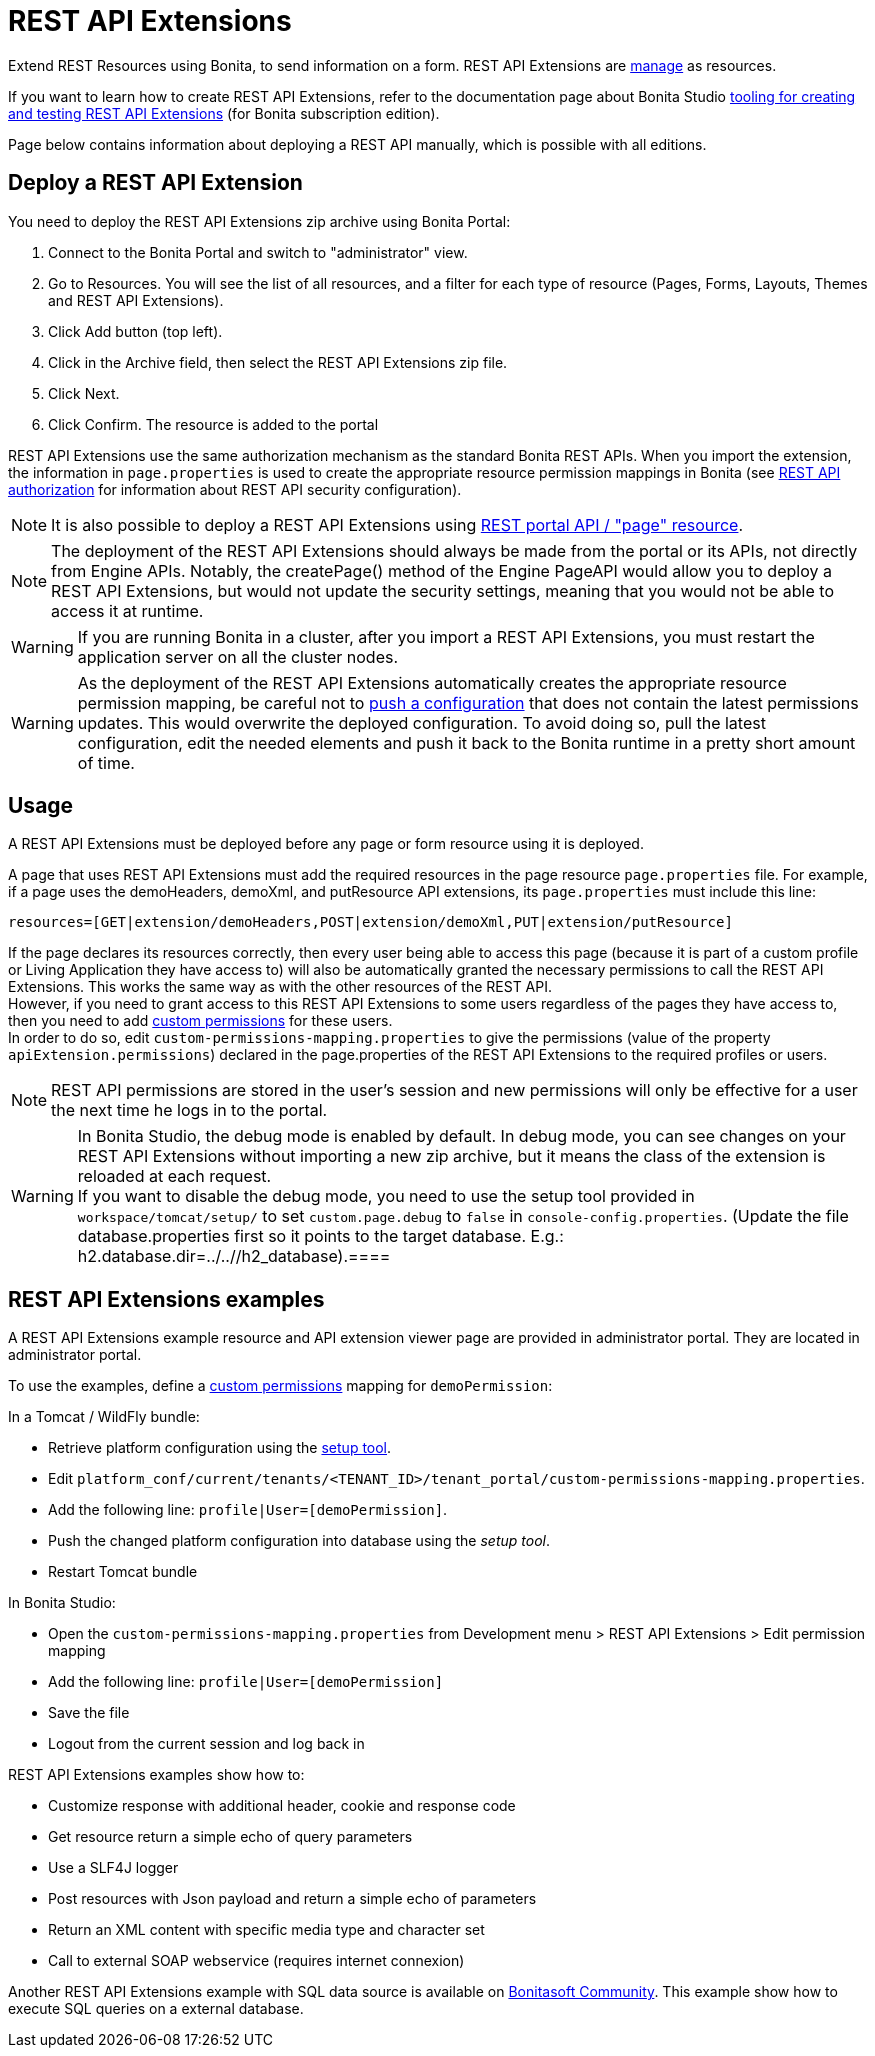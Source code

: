 = REST API Extensions
:description: Extend REST Resources using Bonita, to send information on a form. REST API Extensions are xref:resource-management.adoc[manage] as resources.

Extend REST Resources using Bonita, to send information on a form. REST API Extensions are xref:resource-management.adoc[manage] as resources.

If you want to learn how to create REST API Extensions, refer to the documentation page about Bonita Studio xref:rest-api-extensions.adoc[tooling for creating and testing REST API Extensions] (for Bonita subscription edition).

Page below contains information about deploying a REST API manually, which is possible with all editions.

== Deploy a REST API Extension

You need to deploy the REST API Extensions zip archive using Bonita Portal:

. Connect to the Bonita Portal and switch to "administrator" view.
. Go to Resources. You will see the list of all resources, and a filter for each type of resource (Pages, Forms, Layouts, Themes and REST API Extensions).
. Click Add button (top left).
. Click in the Archive field, then select the REST API Extensions zip file.
. Click Next.
. Click Confirm. The resource is added to the portal

REST API Extensions use the same authorization mechanism as the standard Bonita REST APIs. When you import the extension, the information in `page.properties` is used to create the appropriate resource permission mappings in Bonita (see xref:rest-api-authorization.adoc[REST API authorization] for information about REST API security configuration).

[NOTE]
====

It is also possible to deploy a REST API Extensions using xref:portal-api.adoc#page[REST portal API / "page" resource].
====

[NOTE]
====

The deployment of the REST API Extensions should always be made from the portal or its APIs, not directly from Engine APIs. Notably, the createPage() method of the Engine PageAPI would allow you to deploy a REST API Extensions, but would not update the security settings, meaning that you would not be able to access it at runtime.
====

[WARNING]
====

If you are running Bonita in a cluster, after you import a REST API Extensions, you must restart the application server on all the cluster nodes.
====

[WARNING]
====

As the deployment of the REST API Extensions automatically creates the appropriate resource permission mapping, be careful not to xref:BonitaBPM_platform_setup.adoc#update_platform_conf[push a configuration] that does not contain the latest permissions updates. This would overwrite the deployed configuration. To avoid doing so, pull the latest configuration, edit the needed elements and push it back to the Bonita runtime in a pretty short amount of time.
====

[#usage]

== Usage

A REST API Extensions must be deployed before any page or form resource using it is deployed.

A page that uses REST API Extensions must add the required resources in the page resource `page.properties` file.
For example, if a page uses the demoHeaders, demoXml, and putResource API extensions, its `page.properties` must include this line:

----
resources=[GET|extension/demoHeaders,POST|extension/demoXml,PUT|extension/putResource]
----

If the page declares its resources correctly, then every user being able to access this page (because it is part of a custom profile or Living Application they have access to)
will also be automatically granted the necessary permissions to call the REST API Extensions. This works the same way as with the other resources of the REST API. +
However, if you need to grant access to this REST API Extensions to some users regardless of the pages they have access to, then you need to add xref:rest-api-authorization.adoc#custom-permissions-mapping[custom permissions] for these users. +
In order to do so, edit `custom-permissions-mapping.properties` to give the permissions (value of the property `apiExtension.permissions`) declared in the page.properties of the REST API Extensions to the required profiles or users.

[NOTE]
====

REST API permissions are stored in the user's session and new permissions will only be effective for a user the next time he logs in to the portal.
====

[WARNING]
====

In Bonita Studio, the debug mode is enabled by default. In debug mode, you can see changes on your REST API Extensions without importing a new zip archive, but it means the class of the extension is reloaded at each request. +
If you want to disable the debug mode, you need to use the setup tool provided in `workspace/tomcat/setup/` to set `custom.page.debug` to `false` in `console-config.properties`. (Update the file database.properties first so it points to the target database. E.g.: h2.database.dir=../../+++<PROJECT NAME="">+++/h2_database).====+++</PROJECT>+++
====

== REST API Extensions examples

A REST API Extensions example resource and API extension viewer page are provided in administrator portal. They are located in administrator portal.

To use the examples, define a xref:rest-api-authorization.adoc#custom-permissions-mapping[custom permissions] mapping for `demoPermission`:

In a Tomcat / WildFly bundle:

* Retrieve platform configuration using the xref:BonitaBPM_platform_setup.adoc#update_platform_conf[setup tool].
* Edit `platform_conf/current/tenants/<TENANT_ID>/tenant_portal/custom-permissions-mapping.properties`.
* Add the following line: `profile|User=[demoPermission]`.
* Push the changed platform configuration into database using the _setup tool_.
* Restart Tomcat bundle

In Bonita Studio:

* Open the `custom-permissions-mapping.properties` from Development menu > REST API Extensions > Edit permission mapping
* Add the following line: `profile|User=[demoPermission]`
* Save the file
* Logout from the current session and log back in

REST API Extensions examples show how to:

* Customize response with additional header, cookie and response code
* Get resource return a simple echo of query parameters
* Use a SLF4J logger
* Post resources with Json payload and return a simple echo of parameters
* Return an XML content with specific media type and character set
* Call to external SOAP webservice (requires internet connexion)

Another REST API Extensions example with SQL data source is available on http://community.bonitasoft.com/project/data-source-rest-api-extension[Bonitasoft Community]. This example show how to execute SQL queries on a external database.

